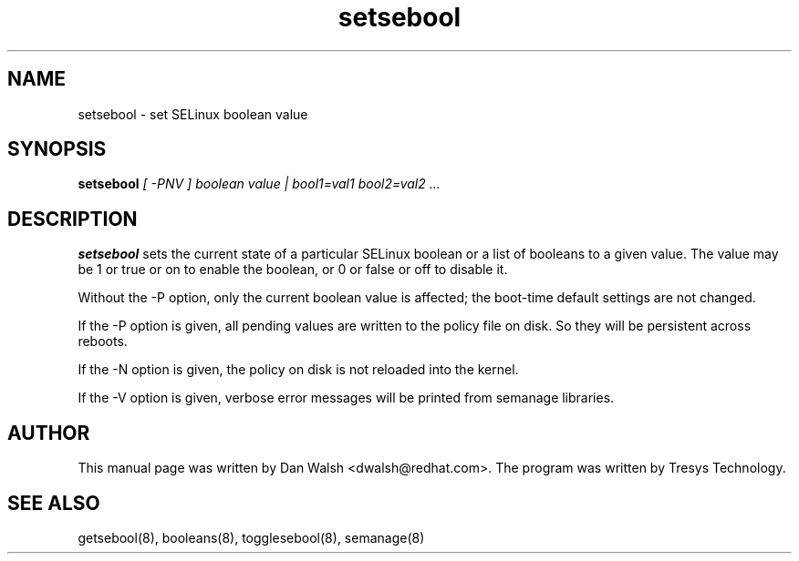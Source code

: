 .TH "setsebool" "8" "11 Aug 2004" "dwalsh@redhat.com" "SELinux Command Line documentation"
.SH "NAME"
setsebool \- set SELinux boolean value

.SH "SYNOPSIS"
.B setsebool
.I "[ \-PNV ] boolean value | bool1=val1 bool2=val2 ..."

.SH "DESCRIPTION"
.B setsebool 
sets the current state of a particular SELinux boolean or a list of booleans 
to a given value. The value may be 1 or true or on to enable the boolean, or 0 or false or off to disable it. 

Without the \-P option, only the current boolean value is
affected; the boot-time default settings 
are not changed. 

If the \-P option is given, all pending values are written to
the policy file on disk. So they will be persistent across reboots.

If the \-N option is given, the policy on disk is not reloaded into the kernel.

If the \-V option is given, verbose error messages will be printed from semanage libraries.


.SH AUTHOR
This manual page was written by Dan Walsh <dwalsh@redhat.com>.
The program was written by Tresys Technology.

.SH "SEE ALSO"
getsebool(8), booleans(8), togglesebool(8), semanage(8)

